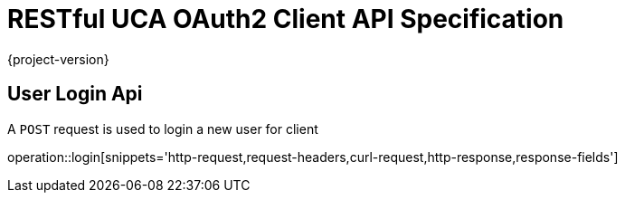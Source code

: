 = RESTful UCA OAuth2 Client API Specification

{project-version}

:doctype: book

== User Login Api

A `POST` request is used to login a new user for client

operation::login[snippets='http-request,request-headers,curl-request,http-response,response-fields']
